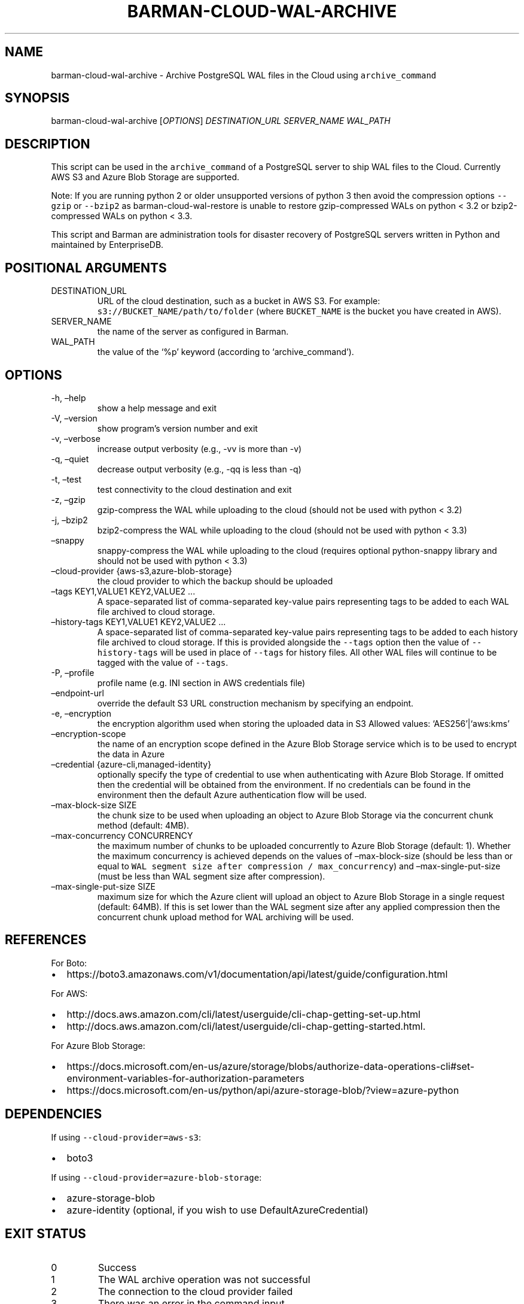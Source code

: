 .\" Automatically generated by Pandoc 2.17.0.1
.\"
.TH "BARMAN-CLOUD-WAL-ARCHIVE" "1" "January 21, 2022" "Barman User manuals" "Version 2.18"
.hy
.SH NAME
.PP
barman-cloud-wal-archive - Archive PostgreSQL WAL files in the Cloud
using \f[C]archive_command\f[R]
.SH SYNOPSIS
.PP
barman-cloud-wal-archive [\f[I]OPTIONS\f[R]] \f[I]DESTINATION_URL\f[R]
\f[I]SERVER_NAME\f[R] \f[I]WAL_PATH\f[R]
.SH DESCRIPTION
.PP
This script can be used in the \f[C]archive_command\f[R] of a PostgreSQL
server to ship WAL files to the Cloud.
Currently AWS S3 and Azure Blob Storage are supported.
.PP
Note: If you are running python 2 or older unsupported versions of
python 3 then avoid the compression options \f[C]--gzip\f[R] or
\f[C]--bzip2\f[R] as barman-cloud-wal-restore is unable to restore
gzip-compressed WALs on python < 3.2 or bzip2-compressed WALs on python
< 3.3.
.PP
This script and Barman are administration tools for disaster recovery of
PostgreSQL servers written in Python and maintained by EnterpriseDB.
.SH POSITIONAL ARGUMENTS
.TP
DESTINATION_URL
URL of the cloud destination, such as a bucket in AWS S3.
For example: \f[C]s3://BUCKET_NAME/path/to/folder\f[R] (where
\f[C]BUCKET_NAME\f[R] is the bucket you have created in AWS).
.TP
SERVER_NAME
the name of the server as configured in Barman.
.TP
WAL_PATH
the value of the `%p' keyword (according to `archive_command').
.SH OPTIONS
.TP
-h, \[en]help
show a help message and exit
.TP
-V, \[en]version
show program\[cq]s version number and exit
.TP
-v, \[en]verbose
increase output verbosity (e.g., -vv is more than -v)
.TP
-q, \[en]quiet
decrease output verbosity (e.g., -qq is less than -q)
.TP
-t, \[en]test
test connectivity to the cloud destination and exit
.TP
-z, \[en]gzip
gzip-compress the WAL while uploading to the cloud (should not be used
with python < 3.2)
.TP
-j, \[en]bzip2
bzip2-compress the WAL while uploading to the cloud (should not be used
with python < 3.3)
.TP
\[en]snappy
snappy-compress the WAL while uploading to the cloud (requires optional
python-snappy library and should not be used with python < 3.3)
.TP
\[en]cloud-provider {aws-s3,azure-blob-storage}
the cloud provider to which the backup should be uploaded
.TP
\[en]tags KEY1,VALUE1 KEY2,VALUE2 \&...
A space-separated list of comma-separated key-value pairs representing
tags to be added to each WAL file archived to cloud storage.
.TP
\[en]history-tags KEY1,VALUE1 KEY2,VALUE2 \&...
A space-separated list of comma-separated key-value pairs representing
tags to be added to each history file archived to cloud storage.
If this is provided alongside the \f[C]--tags\f[R] option then the value
of \f[C]--history-tags\f[R] will be used in place of \f[C]--tags\f[R]
for history files.
All other WAL files will continue to be tagged with the value of
\f[C]--tags\f[R].
.TP
-P, \[en]profile
profile name (e.g.\ INI section in AWS credentials file)
.TP
\[en]endpoint-url
override the default S3 URL construction mechanism by specifying an
endpoint.
.TP
-e, \[en]encryption
the encryption algorithm used when storing the uploaded data in S3
Allowed values: `AES256'|`aws:kms'
.TP
\[en]encryption-scope
the name of an encryption scope defined in the Azure Blob Storage
service which is to be used to encrypt the data in Azure
.TP
\[en]credential {azure-cli,managed-identity}
optionally specify the type of credential to use when authenticating
with Azure Blob Storage.
If omitted then the credential will be obtained from the environment.
If no credentials can be found in the environment then the default Azure
authentication flow will be used.
.TP
\[en]max-block-size SIZE
the chunk size to be used when uploading an object to Azure Blob Storage
via the concurrent chunk method (default: 4MB).
.TP
\[en]max-concurrency CONCURRENCY
the maximum number of chunks to be uploaded concurrently to Azure Blob
Storage (default: 1).
Whether the maximum concurrency is achieved depends on the values of
\[en]max-block-size (should be less than or equal to
\f[C]WAL segment size after compression / max_concurrency\f[R]) and
\[en]max-single-put-size (must be less than WAL segment size after
compression).
.TP
\[en]max-single-put-size SIZE
maximum size for which the Azure client will upload an object to Azure
Blob Storage in a single request (default: 64MB).
If this is set lower than the WAL segment size after any applied
compression then the concurrent chunk upload method for WAL archiving
will be used.
.SH REFERENCES
.PP
For Boto:
.IP \[bu] 2
https://boto3.amazonaws.com/v1/documentation/api/latest/guide/configuration.html
.PP
For AWS:
.IP \[bu] 2
http://docs.aws.amazon.com/cli/latest/userguide/cli-chap-getting-set-up.html
.IP \[bu] 2
http://docs.aws.amazon.com/cli/latest/userguide/cli-chap-getting-started.html.
.PP
For Azure Blob Storage:
.IP \[bu] 2
https://docs.microsoft.com/en-us/azure/storage/blobs/authorize-data-operations-cli#set-environment-variables-for-authorization-parameters
.IP \[bu] 2
https://docs.microsoft.com/en-us/python/api/azure-storage-blob/?view=azure-python
.SH DEPENDENCIES
.PP
If using \f[C]--cloud-provider=aws-s3\f[R]:
.IP \[bu] 2
boto3
.PP
If using \f[C]--cloud-provider=azure-blob-storage\f[R]:
.IP \[bu] 2
azure-storage-blob
.IP \[bu] 2
azure-identity (optional, if you wish to use DefaultAzureCredential)
.SH EXIT STATUS
.TP
0
Success
.TP
1
The WAL archive operation was not successful
.TP
2
The connection to the cloud provider failed
.TP
3
There was an error in the command input
.TP
Other non-zero codes
Failure
.SH SEE ALSO
.PP
This script can be used in conjunction with
\f[C]pre_archive_retry_script\f[R] to relay WAL files to S3, as follows:
.IP
.nf
\f[C]
pre_archive_retry_script = \[aq]barman-cloud-wal-archive [*OPTIONS*] *DESTINATION_URL* ${BARMAN_SERVER}\[aq]
\f[R]
.fi
.SH BUGS
.PP
Barman has been extensively tested, and is currently being used in
several production environments.
However, we cannot exclude the presence of bugs.
.PP
Any bug can be reported via the Github issue tracker.
.SH RESOURCES
.IP \[bu] 2
Homepage: <http://www.pgbarman.org/>
.IP \[bu] 2
Documentation: <http://docs.pgbarman.org/>
.IP \[bu] 2
Professional support: <http://www.enterprisedb.com/>
.SH COPYING
.PP
Barman is the property of EnterpriseDB UK Limited and its code is
distributed under GNU General Public License v3.
.PP
\[co] Copyright EnterpriseDB UK Limited 2011-2022
.SH AUTHORS
EnterpriseDB <http://www.enterprisedb.com>.
